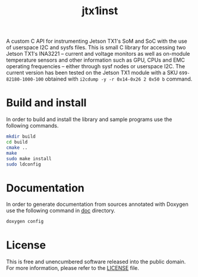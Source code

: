 #+title: jtx1inst

A custom C API for instrumenting Jetson TX1's SoM and SoC with the use of userspace I2C and sysfs files. This is small C library for accessing two Jetson TX1's INA3221 -- current and voltage monitors as well as on-module temperature sensors and other information such as GPU, CPUs and EMC operating frequencies -- either through sysf nodes or userspace I2C. The current version has been tested on the Jetson TX1 module with a SKU =699-82180-1000-100= obtained with =i2cdump -y -r 0x14-0x26 2 0x50 b= command. 

* Build and install

In order to build and install the library and sample programs use the following commands.

#+begin_src sh
mkdir build
cd build
cmake ..
make
sudo make install
sudo ldconfig
#+end_src

* Documentation

In order to generate documentation from sources annotated with Doxygen use the following command in [[./doc][doc]] directory.

#+begin_src sh
doxygen config
#+end_src


* License

This is free and unencumbered software released into the public domain. For more information, please refer to the [[./LICENSE][LICENSE]] file.
